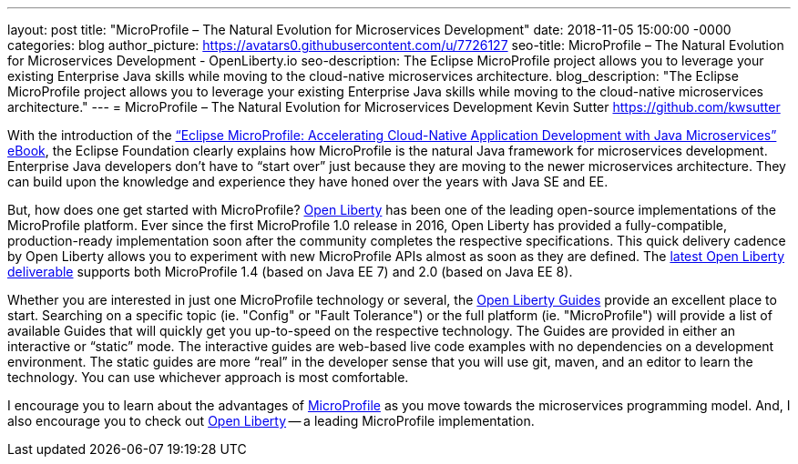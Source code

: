 ---
layout: post
title: "MicroProfile – The Natural Evolution for Microservices Development"
date:   2018-11-05 15:00:00 -0000
categories: blog
author_picture: https://avatars0.githubusercontent.com/u/7726127
seo-title: MicroProfile – The Natural Evolution for Microservices Development - OpenLiberty.io
seo-description: The Eclipse MicroProfile project allows you to leverage your existing Enterprise Java skills while moving to the cloud-native microservices architecture.
blog_description: "The Eclipse MicroProfile project allows you to leverage your existing Enterprise Java skills while moving to the cloud-native microservices architecture."
---
= MicroProfile – The Natural Evolution for Microservices Development
Kevin Sutter <https://github.com/kwsutter>

With the introduction of the link:https://bit.ly/mp-biz-ebook[“Eclipse MicroProfile: Accelerating Cloud-Native Application Development with Java Microservices” eBook], the Eclipse Foundation clearly explains how MicroProfile is the natural Java framework for microservices development.
Enterprise Java developers don’t have to “start over” just because they are moving to the newer microservices architecture.
They can build upon the knowledge and experience they have honed over the years with Java SE and EE.

But, how does one get started with MicroProfile?
link:https://openliberty.io[Open Liberty] has been one of the leading open-source implementations of the MicroProfile platform.
Ever since the first MicroProfile 1.0 release in 2016, Open Liberty has provided a fully-compatible, production-ready implementation soon after the community completes the respective specifications.
This quick delivery cadence by Open Liberty allows you to experiment with new MicroProfile APIs almost as soon as they are defined.
The link:https://openliberty.io/downloads/[latest Open Liberty deliverable] supports both MicroProfile 1.4 (based on Java EE 7) and 2.0 (based on Java EE 8).

Whether you are interested in just one MicroProfile technology or several, the link:https://www.openliberty.io/guides/[Open Liberty Guides] provide an excellent place to start.
Searching on a specific topic (ie. "Config" or "Fault Tolerance") or the full platform (ie. "MicroProfile") will provide a list of available Guides that will quickly get you up-to-speed on the respective technology.
The Guides are provided in either an interactive or “static” mode.
The interactive guides are web-based live code examples with no dependencies on a development environment.
The static guides are more “real” in the developer sense that you will use git, maven, and an editor to learn the technology.
You can use whichever approach is most comfortable.

I encourage you to learn about the advantages of link:https://microprofile.io[MicroProfile] as you move towards the microservices programming model.
And, I also encourage you to check out link:https://openliberty.io[Open Liberty] -- a leading MicroProfile implementation.
